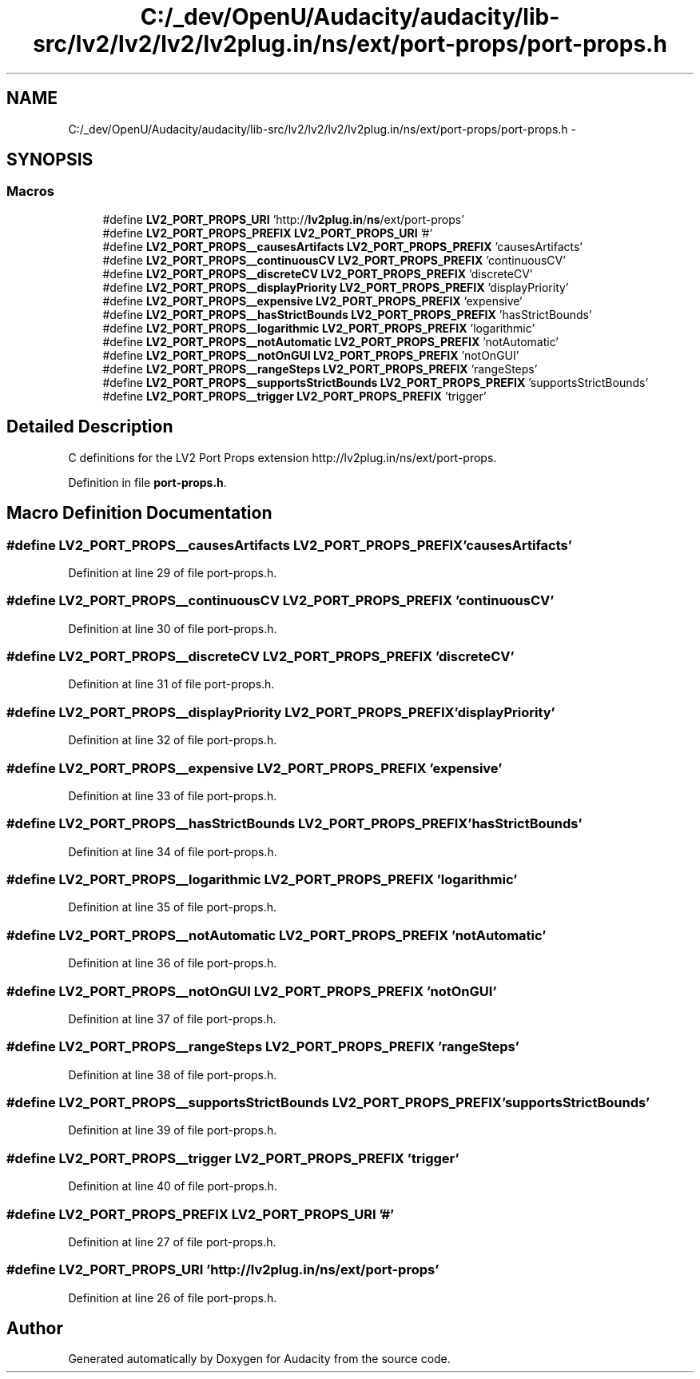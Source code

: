 .TH "C:/_dev/OpenU/Audacity/audacity/lib-src/lv2/lv2/lv2/lv2plug.in/ns/ext/port-props/port-props.h" 3 "Thu Apr 28 2016" "Audacity" \" -*- nroff -*-
.ad l
.nh
.SH NAME
C:/_dev/OpenU/Audacity/audacity/lib-src/lv2/lv2/lv2/lv2plug.in/ns/ext/port-props/port-props.h \- 
.SH SYNOPSIS
.br
.PP
.SS "Macros"

.in +1c
.ti -1c
.RI "#define \fBLV2_PORT_PROPS_URI\fP   'http://\fBlv2plug\&.in\fP/\fBns\fP/ext/port\-props'"
.br
.ti -1c
.RI "#define \fBLV2_PORT_PROPS_PREFIX\fP   \fBLV2_PORT_PROPS_URI\fP '#'"
.br
.ti -1c
.RI "#define \fBLV2_PORT_PROPS__causesArtifacts\fP   \fBLV2_PORT_PROPS_PREFIX\fP 'causesArtifacts'"
.br
.ti -1c
.RI "#define \fBLV2_PORT_PROPS__continuousCV\fP   \fBLV2_PORT_PROPS_PREFIX\fP 'continuousCV'"
.br
.ti -1c
.RI "#define \fBLV2_PORT_PROPS__discreteCV\fP   \fBLV2_PORT_PROPS_PREFIX\fP 'discreteCV'"
.br
.ti -1c
.RI "#define \fBLV2_PORT_PROPS__displayPriority\fP   \fBLV2_PORT_PROPS_PREFIX\fP 'displayPriority'"
.br
.ti -1c
.RI "#define \fBLV2_PORT_PROPS__expensive\fP   \fBLV2_PORT_PROPS_PREFIX\fP 'expensive'"
.br
.ti -1c
.RI "#define \fBLV2_PORT_PROPS__hasStrictBounds\fP   \fBLV2_PORT_PROPS_PREFIX\fP 'hasStrictBounds'"
.br
.ti -1c
.RI "#define \fBLV2_PORT_PROPS__logarithmic\fP   \fBLV2_PORT_PROPS_PREFIX\fP 'logarithmic'"
.br
.ti -1c
.RI "#define \fBLV2_PORT_PROPS__notAutomatic\fP   \fBLV2_PORT_PROPS_PREFIX\fP 'notAutomatic'"
.br
.ti -1c
.RI "#define \fBLV2_PORT_PROPS__notOnGUI\fP   \fBLV2_PORT_PROPS_PREFIX\fP 'notOnGUI'"
.br
.ti -1c
.RI "#define \fBLV2_PORT_PROPS__rangeSteps\fP   \fBLV2_PORT_PROPS_PREFIX\fP 'rangeSteps'"
.br
.ti -1c
.RI "#define \fBLV2_PORT_PROPS__supportsStrictBounds\fP   \fBLV2_PORT_PROPS_PREFIX\fP 'supportsStrictBounds'"
.br
.ti -1c
.RI "#define \fBLV2_PORT_PROPS__trigger\fP   \fBLV2_PORT_PROPS_PREFIX\fP 'trigger'"
.br
.in -1c
.SH "Detailed Description"
.PP 
C definitions for the LV2 Port Props extension http://lv2plug.in/ns/ext/port-props\&. 
.PP
Definition in file \fBport\-props\&.h\fP\&.
.SH "Macro Definition Documentation"
.PP 
.SS "#define LV2_PORT_PROPS__causesArtifacts   \fBLV2_PORT_PROPS_PREFIX\fP 'causesArtifacts'"

.PP
Definition at line 29 of file port\-props\&.h\&.
.SS "#define LV2_PORT_PROPS__continuousCV   \fBLV2_PORT_PROPS_PREFIX\fP 'continuousCV'"

.PP
Definition at line 30 of file port\-props\&.h\&.
.SS "#define LV2_PORT_PROPS__discreteCV   \fBLV2_PORT_PROPS_PREFIX\fP 'discreteCV'"

.PP
Definition at line 31 of file port\-props\&.h\&.
.SS "#define LV2_PORT_PROPS__displayPriority   \fBLV2_PORT_PROPS_PREFIX\fP 'displayPriority'"

.PP
Definition at line 32 of file port\-props\&.h\&.
.SS "#define LV2_PORT_PROPS__expensive   \fBLV2_PORT_PROPS_PREFIX\fP 'expensive'"

.PP
Definition at line 33 of file port\-props\&.h\&.
.SS "#define LV2_PORT_PROPS__hasStrictBounds   \fBLV2_PORT_PROPS_PREFIX\fP 'hasStrictBounds'"

.PP
Definition at line 34 of file port\-props\&.h\&.
.SS "#define LV2_PORT_PROPS__logarithmic   \fBLV2_PORT_PROPS_PREFIX\fP 'logarithmic'"

.PP
Definition at line 35 of file port\-props\&.h\&.
.SS "#define LV2_PORT_PROPS__notAutomatic   \fBLV2_PORT_PROPS_PREFIX\fP 'notAutomatic'"

.PP
Definition at line 36 of file port\-props\&.h\&.
.SS "#define LV2_PORT_PROPS__notOnGUI   \fBLV2_PORT_PROPS_PREFIX\fP 'notOnGUI'"

.PP
Definition at line 37 of file port\-props\&.h\&.
.SS "#define LV2_PORT_PROPS__rangeSteps   \fBLV2_PORT_PROPS_PREFIX\fP 'rangeSteps'"

.PP
Definition at line 38 of file port\-props\&.h\&.
.SS "#define LV2_PORT_PROPS__supportsStrictBounds   \fBLV2_PORT_PROPS_PREFIX\fP 'supportsStrictBounds'"

.PP
Definition at line 39 of file port\-props\&.h\&.
.SS "#define LV2_PORT_PROPS__trigger   \fBLV2_PORT_PROPS_PREFIX\fP 'trigger'"

.PP
Definition at line 40 of file port\-props\&.h\&.
.SS "#define LV2_PORT_PROPS_PREFIX   \fBLV2_PORT_PROPS_URI\fP '#'"

.PP
Definition at line 27 of file port\-props\&.h\&.
.SS "#define LV2_PORT_PROPS_URI   'http://\fBlv2plug\&.in\fP/\fBns\fP/ext/port\-props'"

.PP
Definition at line 26 of file port\-props\&.h\&.
.SH "Author"
.PP 
Generated automatically by Doxygen for Audacity from the source code\&.
